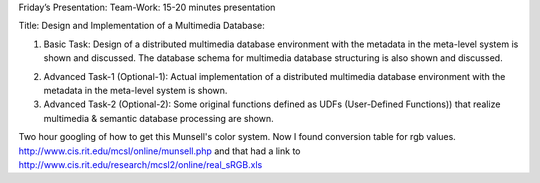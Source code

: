 
Friday’s Presentation: Team-Work: 15-20 minutes presentation

Title: Design and Implementation of a Multimedia Database:

(1) Basic Task: Design of a distributed multimedia database
    environment with the metadata in the meta-level system is shown
    and discussed. The database schema for multimedia database
    structuring is also shown and discussed.

2) Advanced Task-1 (Optional-1): Actual implementation of a
   distributed multimedia database environment with the metadata in
   the meta-level system is shown.

3) Advanced Task-2 (Optional-2): Some original functions defined as
   UDFs (User-Defined Functions)) that realize multimedia & semantic
   database processing are shown.



Two hour googling of how to get this Munsell's color system. Now I
found conversion table for rgb values.
http://www.cis.rit.edu/mcsl/online/munsell.php and that had a link to http://www.cis.rit.edu/research/mcsl2/online/real_sRGB.xls



